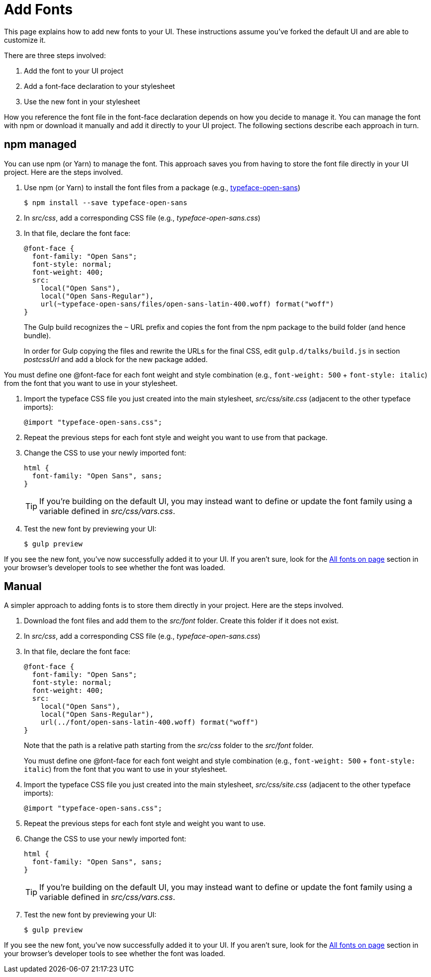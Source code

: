= Add Fonts

This page explains how to add new fonts to your UI.
These instructions assume you've forked the default UI and are able to customize it.

There are three steps involved:

. Add the font to your UI project
. Add a font-face declaration to your stylesheet
. Use the new font in your stylesheet

How you reference the font file in the font-face declaration depends on how you decide to manage it.
You can manage the font with npm or download it manually and add it directly to your UI project.
The following sections describe each approach in turn.

== npm managed

You can use npm (or Yarn) to manage the font.
This approach saves you from having to store the font file directly in your UI project.
Here are the steps involved.

. Use npm (or Yarn) to install the font files from a package (e.g., https://www.npmjs.com/package/typeface-open-sans[typeface-open-sans])

 $ npm install --save typeface-open-sans

. In [.path]_src/css_, add a corresponding CSS file (e.g., [.path]_typeface-open-sans.css_)
. In that file, declare the font face:
+
[source,css]
----
@font-face {
  font-family: "Open Sans";
  font-style: normal;
  font-weight: 400;
  src:
    local("Open Sans"),
    local("Open Sans-Regular"),
    url(~typeface-open-sans/files/open-sans-latin-400.woff) format("woff")
}
----
+
The Gulp build recognizes the `~` URL prefix and copies the font from the npm package to the build folder (and hence bundle).
+

In order for Gulp copying the files and rewrite the URLs for the final CSS, edit `gulp.d/talks/build.js` in section _postcssUrl_ and add a block for the new package added.

You must define one @font-face for each font weight and style combination (e.g., `font-weight: 500` + `font-style: italic`) from the font that you want to use in your stylesheet.

. Import the typeface CSS file you just created into the main stylesheet, [.path]_src/css/site.css_ (adjacent to the other typeface imports):
+
[source,css]
----
@import "typeface-open-sans.css";
----

. Repeat the previous steps for each font style and weight you want to use from that package.
. Change the CSS to use your newly imported font:
+
[source,css]
----
html {
  font-family: "Open Sans", sans;
}
----
+
TIP: If you're building on the default UI, you may instead want to define or update the font family using a variable defined in [.path]_src/css/vars.css_.

. Test the new font by previewing your UI:

 $ gulp preview

If you see the new font, you've now successfully added it to your UI.
If you aren't sure, look for the https://developer.mozilla.org/en-US/docs/Tools/Page_Inspector/How_to/Edit_fonts[All fonts on page] section in your browser's developer tools to see whether the font was loaded.

== Manual

A simpler approach to adding fonts is to store them directly in your project.
Here are the steps involved.

. Download the font files and add them to the [.path]_src/font_ folder.
Create this folder if it does not exist.
. In [.path]_src/css_, add a corresponding CSS file (e.g., [.path]_typeface-open-sans.css_)
. In that file, declare the font face:
+
[source,css]
----
@font-face {
  font-family: "Open Sans";
  font-style: normal;
  font-weight: 400;
  src:
    local("Open Sans"),
    local("Open Sans-Regular"),
    url(../font/open-sans-latin-400.woff) format("woff")
}
----
+
Note that the path is a relative path starting from the [.path]_src/css_ folder to the [.path]_src/font_ folder.
+
You must define one @font-face for each font weight and style combination (e.g., `font-weight: 500` + `font-style: italic`) from the font that you want to use in your stylesheet.

. Import the typeface CSS file you just created into the main stylesheet, [.path]_src/css/site.css_ (adjacent to the other typeface imports):
+
[source,css]
----
@import "typeface-open-sans.css";
----

. Repeat the previous steps for each font style and weight you want to use.
. Change the CSS to use your newly imported font:
+
[source,css]
----
html {
  font-family: "Open Sans", sans;
}
----
+
TIP: If you're building on the default UI, you may instead want to define or update the font family using a variable defined in [.path]_src/css/vars.css_.

. Test the new font by previewing your UI:

 $ gulp preview

If you see the new font, you've now successfully added it to your UI.
If you aren't sure, look for the https://developer.mozilla.org/en-US/docs/Tools/Page_Inspector/How_to/Edit_fonts[All fonts on page] section in your browser's developer tools to see whether the font was loaded.
